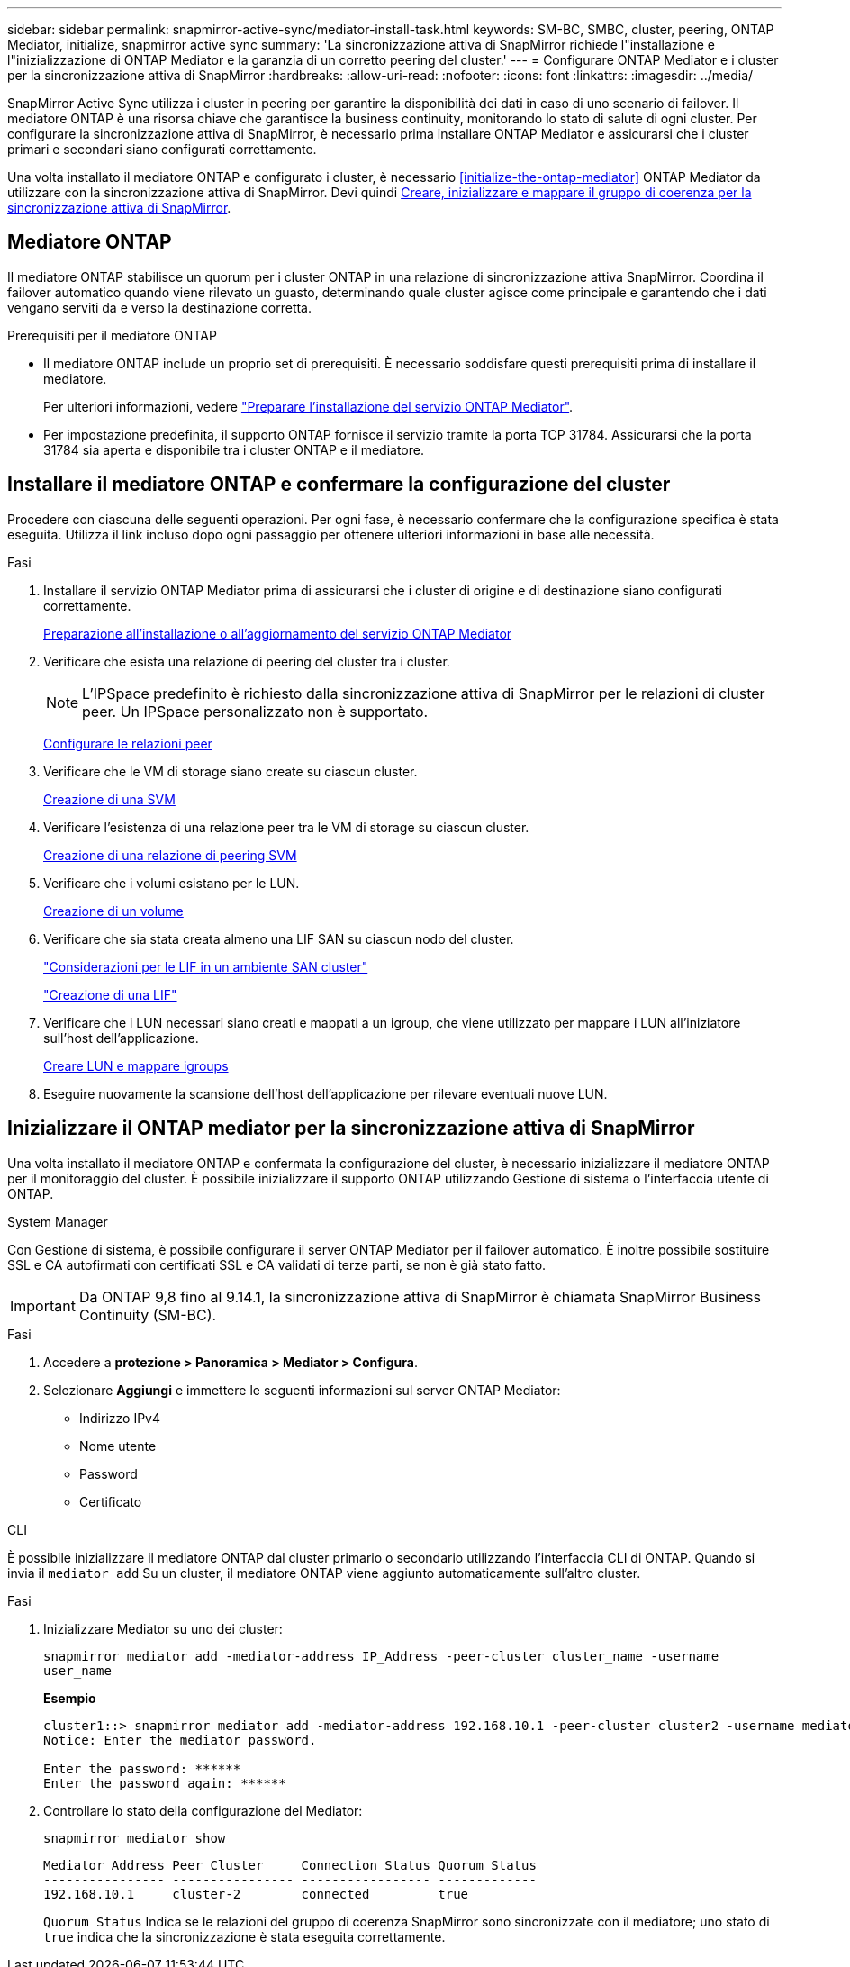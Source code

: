 ---
sidebar: sidebar 
permalink: snapmirror-active-sync/mediator-install-task.html 
keywords: SM-BC, SMBC, cluster, peering, ONTAP Mediator, initialize, snapmirror active sync 
summary: 'La sincronizzazione attiva di SnapMirror richiede l"installazione e l"inizializzazione di ONTAP Mediator e la garanzia di un corretto peering del cluster.' 
---
= Configurare ONTAP Mediator e i cluster per la sincronizzazione attiva di SnapMirror
:hardbreaks:
:allow-uri-read: 
:nofooter: 
:icons: font
:linkattrs: 
:imagesdir: ../media/


[role="lead"]
SnapMirror Active Sync utilizza i cluster in peering per garantire la disponibilità dei dati in caso di uno scenario di failover. Il mediatore ONTAP è una risorsa chiave che garantisce la business continuity, monitorando lo stato di salute di ogni cluster. Per configurare la sincronizzazione attiva di SnapMirror, è necessario prima installare ONTAP Mediator e assicurarsi che i cluster primari e secondari siano configurati correttamente.

Una volta installato il mediatore ONTAP e configurato i cluster, è necessario <<initialize-the-ontap-mediator>> ONTAP Mediator da utilizzare con la sincronizzazione attiva di SnapMirror. Devi quindi xref:../protect-task.html[Creare, inizializzare e mappare il gruppo di coerenza per la sincronizzazione attiva di SnapMirror].



== Mediatore ONTAP

Il mediatore ONTAP stabilisce un quorum per i cluster ONTAP in una relazione di sincronizzazione attiva SnapMirror. Coordina il failover automatico quando viene rilevato un guasto, determinando quale cluster agisce come principale e garantendo che i dati vengano serviti da e verso la destinazione corretta.

.Prerequisiti per il mediatore ONTAP
* Il mediatore ONTAP include un proprio set di prerequisiti. È necessario soddisfare questi prerequisiti prima di installare il mediatore.
+
Per ulteriori informazioni, vedere link:https://docs.netapp.com/us-en/ontap-metrocluster/install-ip/task_configuring_the_ontap_mediator_service_from_a_metrocluster_ip_configuration.html["Preparare l'installazione del servizio ONTAP Mediator"^].

* Per impostazione predefinita, il supporto ONTAP fornisce il servizio tramite la porta TCP 31784. Assicurarsi che la porta 31784 sia aperta e disponibile tra i cluster ONTAP e il mediatore.




== Installare il mediatore ONTAP e confermare la configurazione del cluster

Procedere con ciascuna delle seguenti operazioni. Per ogni fase, è necessario confermare che la configurazione specifica è stata eseguita. Utilizza il link incluso dopo ogni passaggio per ottenere ulteriori informazioni in base alle necessità.

.Fasi
. Installare il servizio ONTAP Mediator prima di assicurarsi che i cluster di origine e di destinazione siano configurati correttamente.
+
xref:../mediator/index.html[Preparazione all'installazione o all'aggiornamento del servizio ONTAP Mediator]

. Verificare che esista una relazione di peering del cluster tra i cluster.
+

NOTE: L'IPSpace predefinito è richiesto dalla sincronizzazione attiva di SnapMirror per le relazioni di cluster peer. Un IPSpace personalizzato non è supportato.

+
xref:../task_dp_prepare_mirror.html[Configurare le relazioni peer]

. Verificare che le VM di storage siano create su ciascun cluster.
+
xref:../smb-config/create-svms-data-access-task.html[Creazione di una SVM]

. Verificare l'esistenza di una relazione peer tra le VM di storage su ciascun cluster.
+
xref:../peering/create-intercluster-svm-peer-relationship-93-later-task.html[Creazione di una relazione di peering SVM]

. Verificare che i volumi esistano per le LUN.
+
xref:../smb-config/create-volume-task.html[Creazione di un volume]

. Verificare che sia stata creata almeno una LIF SAN su ciascun nodo del cluster.
+
link:../san-admin/lifs-cluster-concept.html["Considerazioni per le LIF in un ambiente SAN cluster"]

+
link:https://docs.netapp.com/ontap-9/topic/com.netapp.doc.dot-cm-sanag/GUID-4B666C44-694A-48A3-B0A9-517FA7FD2502.html?cp=13_6_4_0["Creazione di una LIF"^]

. Verificare che i LUN necessari siano creati e mappati a un igroup, che viene utilizzato per mappare i LUN all'iniziatore sull'host dell'applicazione.
+
xref:../san-admin/create-luns-mapping-igroups-task.html[Creare LUN e mappare igroups]

. Eseguire nuovamente la scansione dell'host dell'applicazione per rilevare eventuali nuove LUN.




== Inizializzare il ONTAP mediator per la sincronizzazione attiva di SnapMirror

Una volta installato il mediatore ONTAP e confermata la configurazione del cluster, è necessario inizializzare il mediatore ONTAP per il monitoraggio del cluster. È possibile inizializzare il supporto ONTAP utilizzando Gestione di sistema o l'interfaccia utente di ONTAP.

[role="tabbed-block"]
====
.System Manager
--
Con Gestione di sistema, è possibile configurare il server ONTAP Mediator per il failover automatico. È inoltre possibile sostituire SSL e CA autofirmati con certificati SSL e CA validati di terze parti, se non è già stato fatto.


IMPORTANT: Da ONTAP 9,8 fino al 9.14.1, la sincronizzazione attiva di SnapMirror è chiamata SnapMirror Business Continuity (SM-BC).

.Fasi
. Accedere a *protezione > Panoramica > Mediator > Configura*.
. Selezionare *Aggiungi* e immettere le seguenti informazioni sul server ONTAP Mediator:
+
** Indirizzo IPv4
** Nome utente
** Password
** Certificato




--
.CLI
--
È possibile inizializzare il mediatore ONTAP dal cluster primario o secondario utilizzando l'interfaccia CLI di ONTAP. Quando si invia il `mediator add` Su un cluster, il mediatore ONTAP viene aggiunto automaticamente sull'altro cluster.

.Fasi
. Inizializzare Mediator su uno dei cluster:
+
`snapmirror mediator add -mediator-address IP_Address -peer-cluster cluster_name -username user_name`

+
*Esempio*

+
....
cluster1::> snapmirror mediator add -mediator-address 192.168.10.1 -peer-cluster cluster2 -username mediatoradmin
Notice: Enter the mediator password.

Enter the password: ******
Enter the password again: ******
....
. Controllare lo stato della configurazione del Mediator:
+
`snapmirror mediator show`

+
....
Mediator Address Peer Cluster     Connection Status Quorum Status
---------------- ---------------- ----------------- -------------
192.168.10.1     cluster-2        connected         true
....
+
`Quorum Status` Indica se le relazioni del gruppo di coerenza SnapMirror sono sincronizzate con il mediatore; uno stato di `true` indica che la sincronizzazione è stata eseguita correttamente.



--
====
